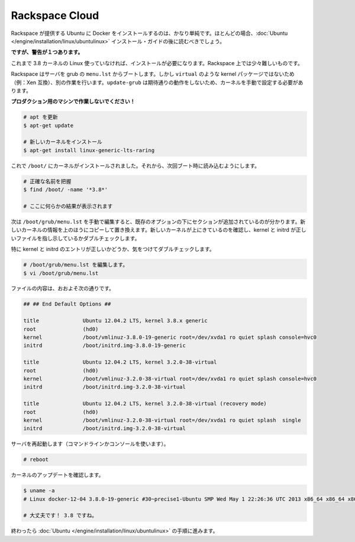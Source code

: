.. -*- coding: utf-8 -*-
.. https://docs.docker.com/engine/installation/rackspace/
.. doc version: 1.9
.. check date: 2015/12/18
.. -----------------------------------------------------------------------------

.. Rackspace Cloud

==============================
Rackspace Cloud
==============================

.. Installing Docker on Ubuntu provided by Rackspace is pretty straightforward, and you should mostly be able to follow the Ubuntu installation guide.

Rackspace が提供する Ubuntu に Docker をインストールするのは、かなり単純です。ほとんどの場合、:doc:`Ubuntu </engine/installation/linux/ubuntulinux>` インストール・ガイドの後に読むべきでしょう。

.. However, there is one caveat:

**ですが、警告が１つあります。**

.. If you are using any Linux not already shipping with the 3.8 kernel you will need to install it. And this is a little more difficult on Rackspace.

これまで 3.8 カーネルの Linux 使っていなければ、インストールが必要になります。Rackspace 上では少々難しいものです。

.. Rackspace boots their servers using grub’s menu.lst and does not like non virtual packages (e.g., Xen compatible) kernels there, although they do work. This results in update-grub not having the expected result, and you will need to set the kernel manually.

Rackspace はサーバを grub の ``menu.lst`` からブートします。しかし ``virtual`` のような kernel パッケージではないため（例：Xen 互換）、別の作業を行います。``update-grub`` は期待通りの動作をしないため、カーネルを手動で設定する必要があります。

.. Do not attempt this on a production machine!

**プロダクション用のマシンで作業しないでください！**

.. code-block:: bash

   # apt を更新
   $ apt-get update
   
   # 新しいカーネルをインストール
   $ apt-get install linux-generic-lts-raring

.. Great, now you have the kernel installed in /boot/, next you need to make it boot next time.

これで ``/boot/`` にカーネルがインストールされました。それから、次回ブート時に読み込むようにします。

.. code-block:: bash

   # 正確な名前を把握
   $ find /boot/ -name '*3.8*'
   
   # ここに何らかの結果が表示されます

.. Now you need to manually edit /boot/grub/menu.lst, you will find a section at the bottom with the existing options. Copy the top one and substitute the new kernel into that. Make sure the new kernel is on top, and double check the kernel and initrd lines point to the right files.

次は ``/boot/grub/menu.lst`` を手動で編集すると、既存のオプションの下にセクションが追加されているのが分かります。新しいカーネルの情報を上のほうにコピーして置き換えます。新しいカーネルが上にきているのを確認し、kernel と initrd が正しいファイルを指し示しているかダブルチェックします。

.. Take special care to double check the kernel and initrd entries.

特に kernel と initrd のエントリが正しいかどうか、気をつけてダブルチェックします。

.. code-block:: bash

   # /boot/grub/menu.lst を編集します。
   $ vi /boot/grub/menu.lst

.. It will probably look something like this:

ファイルの内容は、おおよそ次の通りです。

.. code-block:: bash

   ## ## End Default Options ##
   
   title              Ubuntu 12.04.2 LTS, kernel 3.8.x generic
   root               (hd0)
   kernel             /boot/vmlinuz-3.8.0-19-generic root=/dev/xvda1 ro quiet splash console=hvc0
   initrd             /boot/initrd.img-3.8.0-19-generic
   
   title              Ubuntu 12.04.2 LTS, kernel 3.2.0-38-virtual
   root               (hd0)
   kernel             /boot/vmlinuz-3.2.0-38-virtual root=/dev/xvda1 ro quiet splash console=hvc0
   initrd             /boot/initrd.img-3.2.0-38-virtual
   
   title              Ubuntu 12.04.2 LTS, kernel 3.2.0-38-virtual (recovery mode)
   root               (hd0)
   kernel             /boot/vmlinuz-3.2.0-38-virtual root=/dev/xvda1 ro quiet splash  single
   initrd             /boot/initrd.img-3.2.0-38-virtual

.. Reboot the server (either via command line or console)

サーバを再起動します（コマンドラインかコンソールを使います）。

.. code-block:: bash

   # reboot

.. Verify the kernel was updated

カーネルのアップデートを確認します。

.. code-block:: bash

   $ uname -a
   # Linux docker-12-04 3.8.0-19-generic #30~precise1-Ubuntu SMP Wed May 1 22:26:36 UTC 2013 x86_64 x86_64 x86_64 GNU/Linux
   
   # 大丈夫です！ 3.8 ですね。

.. Now you can finish with the Ubuntu instructions.

終わったら :doc:`Ubuntu </engine/installation/linux/ubuntulinux>` の手順に進みます。
